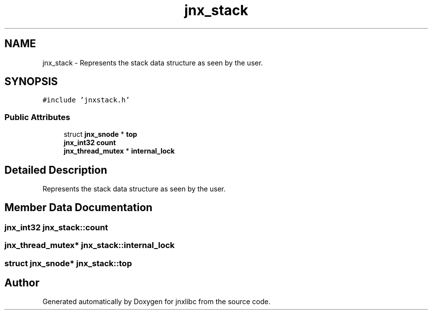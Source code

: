 .TH "jnx_stack" 3 "Sun Feb 1 2015" "jnxlibc" \" -*- nroff -*-
.ad l
.nh
.SH NAME
jnx_stack \- Represents the stack data structure as seen by the user\&.  

.SH SYNOPSIS
.br
.PP
.PP
\fC#include 'jnxstack\&.h'\fP
.SS "Public Attributes"

.in +1c
.ti -1c
.RI "struct \fBjnx_snode\fP * \fBtop\fP"
.br
.ti -1c
.RI "\fBjnx_int32\fP \fBcount\fP"
.br
.ti -1c
.RI "\fBjnx_thread_mutex\fP * \fBinternal_lock\fP"
.br
.in -1c
.SH "Detailed Description"
.PP 
Represents the stack data structure as seen by the user\&. 
.SH "Member Data Documentation"
.PP 
.SS "\fBjnx_int32\fP jnx_stack::count"

.SS "\fBjnx_thread_mutex\fP* jnx_stack::internal_lock"

.SS "struct \fBjnx_snode\fP* jnx_stack::top"


.SH "Author"
.PP 
Generated automatically by Doxygen for jnxlibc from the source code\&.
